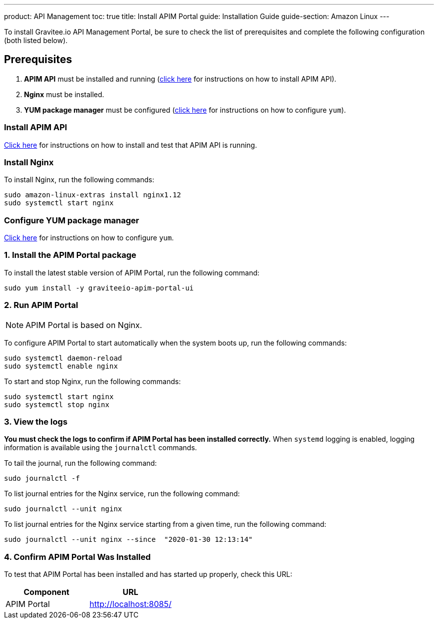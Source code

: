 ---
product: API Management
toc: true
title: Install APIM Portal
guide: Installation Guide
guide-section: Amazon Linux
---

:page-liquid:
:page-description: Gravitee.io API Management - Installation Guide - Amazon - Portal
:page-keywords: Gravitee.io, API Platform, API Management, API Gateway, oauth2, openid, documentation, manual, guide, reference, api

:gravitee-component-name: APIM Portal
:gravitee-package-name: graviteeio-apim-portal-ui-3x
:gravitee-service-name: graviteeio-apim-portal-ui

To install Gravitee.io API Management Portal, be sure to check the list of prerequisites and complete the following configuration (both listed below).

== Prerequisites

. [underline]#*APIM API*# must be installed and running (link:./rest-api.html[click here] for instructions on how to install APIM API).

. [underline]#*Nginx*# must be installed.

. [underline]#*YUM package manager*# must be configured (link:./configure-yum.html[click here] for instructions on how to configure `yum`).

=== Install APIM API
link:./rest-api.html[Click here] for instructions on how to install and test that APIM API is running.

=== Install Nginx

To install Nginx, run the following commands:

[source,bash,subs="attributes"]
----
sudo amazon-linux-extras install nginx1.12
sudo systemctl start nginx
----

=== Configure YUM package manager
link:./configure-yum.html[Click here] for instructions on how to configure `yum`.

=== 1. Install the {gravitee-component-name} package

To install the latest stable version of {gravitee-component-name}, run the following command:

[source,bash,subs="attributes"]
----
sudo yum install -y {gravitee-service-name}
----

=== 2. Run {gravitee-component-name}

NOTE: {gravitee-component-name} is based on Nginx.

To configure {gravitee-component-name} to start automatically when the system boots up, run the following commands:

[source,bash,subs="attributes"]
----
sudo systemctl daemon-reload
sudo systemctl enable nginx
----

To start and stop Nginx, run the following commands:

[source,bash,subs="attributes"]
----
sudo systemctl start nginx
sudo systemctl stop nginx
----

=== 3. View the logs

*You must check the logs to confirm if APIM Portal has been installed correctly.* When `systemd` logging is enabled, logging information is available using the `journalctl` commands.

To tail the journal, run the following command:

[source,shell]
----
sudo journalctl -f
----

To list journal entries for the Nginx service, run the following command:

[source,shell]
----
sudo journalctl --unit nginx
----

To list journal entries for the Nginx service starting from a given time, run the following command:

[source,shell]
----
sudo journalctl --unit nginx --since  "2020-01-30 12:13:14"
----


=== 4. Confirm {gravitee-component-name} Was Installed

To test that {gravitee-component-name} has been installed and has started up properly, check this URL:

|===
|Component |URL


|APIM Portal
|http://localhost:8085/

|===
